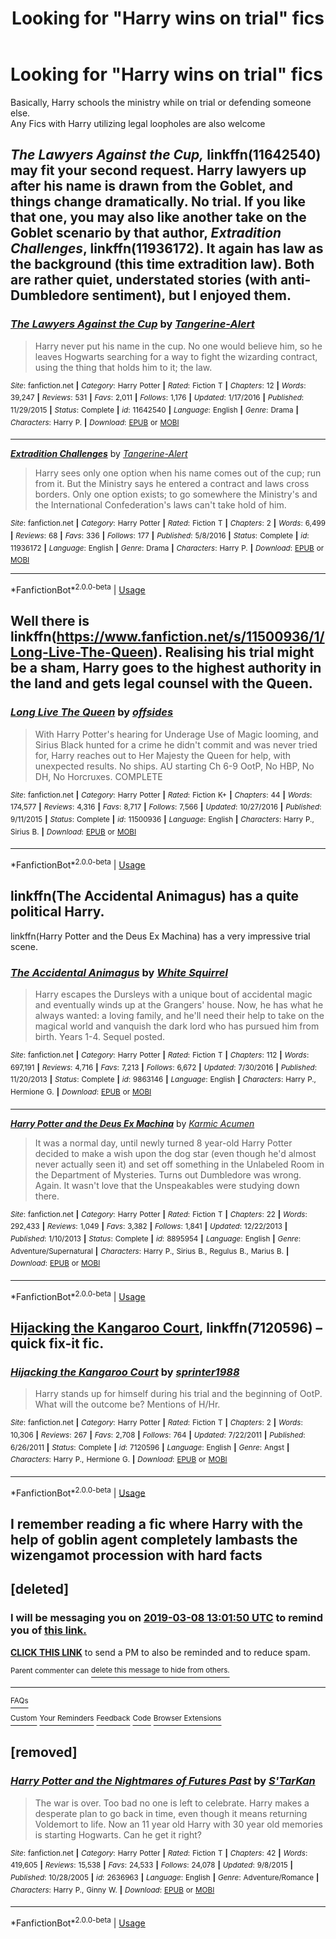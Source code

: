 #+TITLE: Looking for "Harry wins on trial" fics

* Looking for "Harry wins on trial" fics
:PROPERTIES:
:Author: KingPyroMage
:Score: 14
:DateUnix: 1551959353.0
:DateShort: 2019-Mar-07
:FlairText: Fic Search
:END:
Basically, Harry schools the ministry while on trial or defending someone else.\\
Any Fics with Harry utilizing legal loopholes are also welcome


** /The Lawyers Against the Cup,/ linkffn(11642540) may fit your second request. Harry lawyers up after his name is drawn from the Goblet, and things change dramatically. No trial. If you like that one, you may also like another take on the Goblet scenario by that author, /Extradition Challenges/, linkffn(11936172). It again has law as the background (this time extradition law). Both are rather quiet, understated stories (with anti-Dumbledore sentiment), but I enjoyed them.
:PROPERTIES:
:Score: 4
:DateUnix: 1551969555.0
:DateShort: 2019-Mar-07
:END:

*** [[https://www.fanfiction.net/s/11642540/1/][*/The Lawyers Against the Cup/*]] by [[https://www.fanfiction.net/u/970809/Tangerine-Alert][/Tangerine-Alert/]]

#+begin_quote
  Harry never put his name in the cup. No one would believe him, so he leaves Hogwarts searching for a way to fight the wizarding contract, using the thing that holds him to it; the law.
#+end_quote

^{/Site/:} ^{fanfiction.net} ^{*|*} ^{/Category/:} ^{Harry} ^{Potter} ^{*|*} ^{/Rated/:} ^{Fiction} ^{T} ^{*|*} ^{/Chapters/:} ^{12} ^{*|*} ^{/Words/:} ^{39,247} ^{*|*} ^{/Reviews/:} ^{531} ^{*|*} ^{/Favs/:} ^{2,011} ^{*|*} ^{/Follows/:} ^{1,176} ^{*|*} ^{/Updated/:} ^{1/17/2016} ^{*|*} ^{/Published/:} ^{11/29/2015} ^{*|*} ^{/Status/:} ^{Complete} ^{*|*} ^{/id/:} ^{11642540} ^{*|*} ^{/Language/:} ^{English} ^{*|*} ^{/Genre/:} ^{Drama} ^{*|*} ^{/Characters/:} ^{Harry} ^{P.} ^{*|*} ^{/Download/:} ^{[[http://www.ff2ebook.com/old/ffn-bot/index.php?id=11642540&source=ff&filetype=epub][EPUB]]} ^{or} ^{[[http://www.ff2ebook.com/old/ffn-bot/index.php?id=11642540&source=ff&filetype=mobi][MOBI]]}

--------------

[[https://www.fanfiction.net/s/11936172/1/][*/Extradition Challenges/*]] by [[https://www.fanfiction.net/u/970809/Tangerine-Alert][/Tangerine-Alert/]]

#+begin_quote
  Harry sees only one option when his name comes out of the cup; run from it. But the Ministry says he entered a contract and laws cross borders. Only one option exists; to go somewhere the Ministry's and the International Confederation's laws can't take hold of him.
#+end_quote

^{/Site/:} ^{fanfiction.net} ^{*|*} ^{/Category/:} ^{Harry} ^{Potter} ^{*|*} ^{/Rated/:} ^{Fiction} ^{T} ^{*|*} ^{/Chapters/:} ^{2} ^{*|*} ^{/Words/:} ^{6,499} ^{*|*} ^{/Reviews/:} ^{68} ^{*|*} ^{/Favs/:} ^{336} ^{*|*} ^{/Follows/:} ^{177} ^{*|*} ^{/Published/:} ^{5/8/2016} ^{*|*} ^{/Status/:} ^{Complete} ^{*|*} ^{/id/:} ^{11936172} ^{*|*} ^{/Language/:} ^{English} ^{*|*} ^{/Genre/:} ^{Drama} ^{*|*} ^{/Characters/:} ^{Harry} ^{P.} ^{*|*} ^{/Download/:} ^{[[http://www.ff2ebook.com/old/ffn-bot/index.php?id=11936172&source=ff&filetype=epub][EPUB]]} ^{or} ^{[[http://www.ff2ebook.com/old/ffn-bot/index.php?id=11936172&source=ff&filetype=mobi][MOBI]]}

--------------

*FanfictionBot*^{2.0.0-beta} | [[https://github.com/tusing/reddit-ffn-bot/wiki/Usage][Usage]]
:PROPERTIES:
:Author: FanfictionBot
:Score: 2
:DateUnix: 1551969618.0
:DateShort: 2019-Mar-07
:END:


** Well there is linkffn([[https://www.fanfiction.net/s/11500936/1/Long-Live-The-Queen]]). Realising his trial might be a sham, Harry goes to the highest authority in the land and gets legal counsel with the Queen.
:PROPERTIES:
:Author: bonsly24
:Score: 4
:DateUnix: 1551982345.0
:DateShort: 2019-Mar-07
:END:

*** [[https://www.fanfiction.net/s/11500936/1/][*/Long Live The Queen/*]] by [[https://www.fanfiction.net/u/4284976/offsides][/offsides/]]

#+begin_quote
  With Harry Potter's hearing for Underage Use of Magic looming, and Sirius Black hunted for a crime he didn't commit and was never tried for, Harry reaches out to Her Majesty the Queen for help, with unexpected results. No ships. AU starting Ch 6-9 OotP, No HBP, No DH, No Horcruxes. COMPLETE
#+end_quote

^{/Site/:} ^{fanfiction.net} ^{*|*} ^{/Category/:} ^{Harry} ^{Potter} ^{*|*} ^{/Rated/:} ^{Fiction} ^{K+} ^{*|*} ^{/Chapters/:} ^{44} ^{*|*} ^{/Words/:} ^{174,577} ^{*|*} ^{/Reviews/:} ^{4,316} ^{*|*} ^{/Favs/:} ^{8,717} ^{*|*} ^{/Follows/:} ^{7,566} ^{*|*} ^{/Updated/:} ^{10/27/2016} ^{*|*} ^{/Published/:} ^{9/11/2015} ^{*|*} ^{/Status/:} ^{Complete} ^{*|*} ^{/id/:} ^{11500936} ^{*|*} ^{/Language/:} ^{English} ^{*|*} ^{/Characters/:} ^{Harry} ^{P.,} ^{Sirius} ^{B.} ^{*|*} ^{/Download/:} ^{[[http://www.ff2ebook.com/old/ffn-bot/index.php?id=11500936&source=ff&filetype=epub][EPUB]]} ^{or} ^{[[http://www.ff2ebook.com/old/ffn-bot/index.php?id=11500936&source=ff&filetype=mobi][MOBI]]}

--------------

*FanfictionBot*^{2.0.0-beta} | [[https://github.com/tusing/reddit-ffn-bot/wiki/Usage][Usage]]
:PROPERTIES:
:Author: FanfictionBot
:Score: 1
:DateUnix: 1551982360.0
:DateShort: 2019-Mar-07
:END:


** linkffn(The Accidental Animagus) has a quite political Harry.

linkffn(Harry Potter and the Deus Ex Machina) has a very impressive trial scene.
:PROPERTIES:
:Author: 15_Redstones
:Score: 2
:DateUnix: 1551966637.0
:DateShort: 2019-Mar-07
:END:

*** [[https://www.fanfiction.net/s/9863146/1/][*/The Accidental Animagus/*]] by [[https://www.fanfiction.net/u/5339762/White-Squirrel][/White Squirrel/]]

#+begin_quote
  Harry escapes the Dursleys with a unique bout of accidental magic and eventually winds up at the Grangers' house. Now, he has what he always wanted: a loving family, and he'll need their help to take on the magical world and vanquish the dark lord who has pursued him from birth. Years 1-4. Sequel posted.
#+end_quote

^{/Site/:} ^{fanfiction.net} ^{*|*} ^{/Category/:} ^{Harry} ^{Potter} ^{*|*} ^{/Rated/:} ^{Fiction} ^{T} ^{*|*} ^{/Chapters/:} ^{112} ^{*|*} ^{/Words/:} ^{697,191} ^{*|*} ^{/Reviews/:} ^{4,716} ^{*|*} ^{/Favs/:} ^{7,213} ^{*|*} ^{/Follows/:} ^{6,672} ^{*|*} ^{/Updated/:} ^{7/30/2016} ^{*|*} ^{/Published/:} ^{11/20/2013} ^{*|*} ^{/Status/:} ^{Complete} ^{*|*} ^{/id/:} ^{9863146} ^{*|*} ^{/Language/:} ^{English} ^{*|*} ^{/Characters/:} ^{Harry} ^{P.,} ^{Hermione} ^{G.} ^{*|*} ^{/Download/:} ^{[[http://www.ff2ebook.com/old/ffn-bot/index.php?id=9863146&source=ff&filetype=epub][EPUB]]} ^{or} ^{[[http://www.ff2ebook.com/old/ffn-bot/index.php?id=9863146&source=ff&filetype=mobi][MOBI]]}

--------------

[[https://www.fanfiction.net/s/8895954/1/][*/Harry Potter and the Deus Ex Machina/*]] by [[https://www.fanfiction.net/u/2410827/Karmic-Acumen][/Karmic Acumen/]]

#+begin_quote
  It was a normal day, until newly turned 8 year-old Harry Potter decided to make a wish upon the dog star (even though he'd almost never actually seen it) and set off something in the Unlabeled Room in the Department of Mysteries. Turns out Dumbledore was wrong. Again. It wasn't love that the Unspeakables were studying down there.
#+end_quote

^{/Site/:} ^{fanfiction.net} ^{*|*} ^{/Category/:} ^{Harry} ^{Potter} ^{*|*} ^{/Rated/:} ^{Fiction} ^{T} ^{*|*} ^{/Chapters/:} ^{22} ^{*|*} ^{/Words/:} ^{292,433} ^{*|*} ^{/Reviews/:} ^{1,049} ^{*|*} ^{/Favs/:} ^{3,382} ^{*|*} ^{/Follows/:} ^{1,841} ^{*|*} ^{/Updated/:} ^{12/22/2013} ^{*|*} ^{/Published/:} ^{1/10/2013} ^{*|*} ^{/Status/:} ^{Complete} ^{*|*} ^{/id/:} ^{8895954} ^{*|*} ^{/Language/:} ^{English} ^{*|*} ^{/Genre/:} ^{Adventure/Supernatural} ^{*|*} ^{/Characters/:} ^{Harry} ^{P.,} ^{Sirius} ^{B.,} ^{Regulus} ^{B.,} ^{Marius} ^{B.} ^{*|*} ^{/Download/:} ^{[[http://www.ff2ebook.com/old/ffn-bot/index.php?id=8895954&source=ff&filetype=epub][EPUB]]} ^{or} ^{[[http://www.ff2ebook.com/old/ffn-bot/index.php?id=8895954&source=ff&filetype=mobi][MOBI]]}

--------------

*FanfictionBot*^{2.0.0-beta} | [[https://github.com/tusing/reddit-ffn-bot/wiki/Usage][Usage]]
:PROPERTIES:
:Author: FanfictionBot
:Score: 1
:DateUnix: 1551966646.0
:DateShort: 2019-Mar-07
:END:


** [[https://www.fanfiction.net/s/7120596/1/][Hijacking the Kangaroo Court]], linkffn(7120596) -- quick fix-it fic.
:PROPERTIES:
:Author: munin295
:Score: 2
:DateUnix: 1551967870.0
:DateShort: 2019-Mar-07
:END:

*** [[https://www.fanfiction.net/s/7120596/1/][*/Hijacking the Kangaroo Court/*]] by [[https://www.fanfiction.net/u/2936579/sprinter1988][/sprinter1988/]]

#+begin_quote
  Harry stands up for himself during his trial and the beginning of OotP. What will the outcome be? Mentions of H/Hr.
#+end_quote

^{/Site/:} ^{fanfiction.net} ^{*|*} ^{/Category/:} ^{Harry} ^{Potter} ^{*|*} ^{/Rated/:} ^{Fiction} ^{T} ^{*|*} ^{/Chapters/:} ^{2} ^{*|*} ^{/Words/:} ^{10,306} ^{*|*} ^{/Reviews/:} ^{267} ^{*|*} ^{/Favs/:} ^{2,708} ^{*|*} ^{/Follows/:} ^{764} ^{*|*} ^{/Updated/:} ^{7/22/2011} ^{*|*} ^{/Published/:} ^{6/26/2011} ^{*|*} ^{/Status/:} ^{Complete} ^{*|*} ^{/id/:} ^{7120596} ^{*|*} ^{/Language/:} ^{English} ^{*|*} ^{/Genre/:} ^{Angst} ^{*|*} ^{/Characters/:} ^{Harry} ^{P.,} ^{Hermione} ^{G.} ^{*|*} ^{/Download/:} ^{[[http://www.ff2ebook.com/old/ffn-bot/index.php?id=7120596&source=ff&filetype=epub][EPUB]]} ^{or} ^{[[http://www.ff2ebook.com/old/ffn-bot/index.php?id=7120596&source=ff&filetype=mobi][MOBI]]}

--------------

*FanfictionBot*^{2.0.0-beta} | [[https://github.com/tusing/reddit-ffn-bot/wiki/Usage][Usage]]
:PROPERTIES:
:Author: FanfictionBot
:Score: 1
:DateUnix: 1551967886.0
:DateShort: 2019-Mar-07
:END:


** I remember reading a fic where Harry with the help of goblin agent completely lambasts the wizengamot procession with hard facts
:PROPERTIES:
:Author: QuotablePatella
:Score: 1
:DateUnix: 1551963359.0
:DateShort: 2019-Mar-07
:END:


** [deleted]
:PROPERTIES:
:Score: 1
:DateUnix: 1551963700.0
:DateShort: 2019-Mar-07
:END:

*** I will be messaging you on [[http://www.wolframalpha.com/input/?i=2019-03-08%2013:01:50%20UTC%20To%20Local%20Time][*2019-03-08 13:01:50 UTC*]] to remind you of [[https://www.reddit.com/r/HPfanfiction/comments/aybsbw/looking_for_harry_wins_on_trial_fics/][*this link.*]]

[[http://np.reddit.com/message/compose/?to=RemindMeBot&subject=Reminder&message=%5Bhttps://www.reddit.com/r/HPfanfiction/comments/aybsbw/looking_for_harry_wins_on_trial_fics/%5D%0A%0ARemindMe!%20%201%20day][*CLICK THIS LINK*]] to send a PM to also be reminded and to reduce spam.

^{Parent commenter can} [[http://np.reddit.com/message/compose/?to=RemindMeBot&subject=Delete%20Comment&message=Delete!%20ehzo7n3][^{delete this message to hide from others.}]]

--------------

[[http://np.reddit.com/r/RemindMeBot/comments/24duzp/remindmebot_info/][^{FAQs}]]

[[http://np.reddit.com/message/compose/?to=RemindMeBot&subject=Reminder&message=%5BLINK%20INSIDE%20SQUARE%20BRACKETS%20else%20default%20to%20FAQs%5D%0A%0ANOTE:%20Don't%20forget%20to%20add%20the%20time%20options%20after%20the%20command.%0A%0ARemindMe!][^{Custom}]]
[[http://np.reddit.com/message/compose/?to=RemindMeBot&subject=List%20Of%20Reminders&message=MyReminders!][^{Your Reminders}]]
[[http://np.reddit.com/message/compose/?to=RemindMeBotWrangler&subject=Feedback][^{Feedback}]]
[[https://github.com/SIlver--/remindmebot-reddit][^{Code}]]
[[https://np.reddit.com/r/RemindMeBot/comments/4kldad/remindmebot_extensions/][^{Browser Extensions}]]
:PROPERTIES:
:Author: RemindMeBot
:Score: 1
:DateUnix: 1551963712.0
:DateShort: 2019-Mar-07
:END:


** [removed]
:PROPERTIES:
:Score: 1
:DateUnix: 1552046084.0
:DateShort: 2019-Mar-08
:END:

*** [[https://www.fanfiction.net/s/2636963/1/][*/Harry Potter and the Nightmares of Futures Past/*]] by [[https://www.fanfiction.net/u/884184/S-TarKan][/S'TarKan/]]

#+begin_quote
  The war is over. Too bad no one is left to celebrate. Harry makes a desperate plan to go back in time, even though it means returning Voldemort to life. Now an 11 year old Harry with 30 year old memories is starting Hogwarts. Can he get it right?
#+end_quote

^{/Site/:} ^{fanfiction.net} ^{*|*} ^{/Category/:} ^{Harry} ^{Potter} ^{*|*} ^{/Rated/:} ^{Fiction} ^{T} ^{*|*} ^{/Chapters/:} ^{42} ^{*|*} ^{/Words/:} ^{419,605} ^{*|*} ^{/Reviews/:} ^{15,538} ^{*|*} ^{/Favs/:} ^{24,533} ^{*|*} ^{/Follows/:} ^{24,078} ^{*|*} ^{/Updated/:} ^{9/8/2015} ^{*|*} ^{/Published/:} ^{10/28/2005} ^{*|*} ^{/id/:} ^{2636963} ^{*|*} ^{/Language/:} ^{English} ^{*|*} ^{/Genre/:} ^{Adventure/Romance} ^{*|*} ^{/Characters/:} ^{Harry} ^{P.,} ^{Ginny} ^{W.} ^{*|*} ^{/Download/:} ^{[[http://www.ff2ebook.com/old/ffn-bot/index.php?id=2636963&source=ff&filetype=epub][EPUB]]} ^{or} ^{[[http://www.ff2ebook.com/old/ffn-bot/index.php?id=2636963&source=ff&filetype=mobi][MOBI]]}

--------------

*FanfictionBot*^{2.0.0-beta} | [[https://github.com/tusing/reddit-ffn-bot/wiki/Usage][Usage]]
:PROPERTIES:
:Author: FanfictionBot
:Score: 1
:DateUnix: 1552046099.0
:DateShort: 2019-Mar-08
:END:

